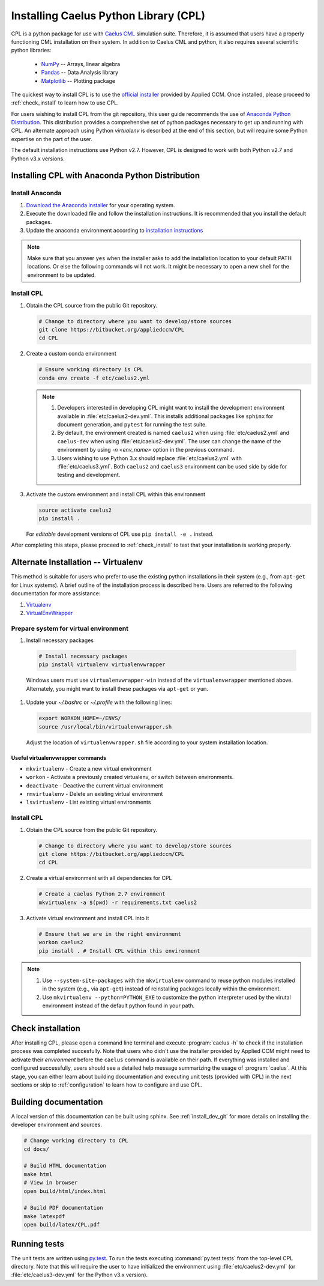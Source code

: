 .. _installation:

Installing Caelus Python Library (CPL)
======================================

CPL is a python package for use with `Caelus CML <http://www.caelus-cml.com>`_
simulation suite. Therefore, it is assumed that users have a properly
functioning CML installation on their system. In addition to Caelus CML and
python, it also requires several scientific python libraries:

   - `NumPy <http://www.numpy.org>`_ -- Arrays, linear algebra
   - `Pandas <http://pandas.pydata.org>`_ -- Data Analysis library
   - `Matplotlib <https://matplotlib.org>`_ -- Plotting package

The quickest way to install CPL is to use the `official installer
<http://www.caelus-cml.com/download/>`_ provided by Applied CCM. Once installed,
please proceed to :ref:`check_install` to learn how to use CPL.

For users wishing to install CPL from the git repository, this user
guide recommends the use of `Anaconda Python Distribution
<http://docs.continuum.io/anaconda/index>`_. This distribution provides a
comprehensive set of python packages necessary to get up and running with CPL.
An alternate approach using Python *virtualenv* is described at the end of this
section, but will require some Python expertise on the part of the user.

The default installation instructions use Python v2.7. However, CPL is
designed to work with both Python v2.7 and Python v3.x versions.

Installing CPL with Anaconda Python Distribution
~~~~~~~~~~~~~~~~~~~~~~~~~~~~~~~~~~~~~~~~~~~~~~~~

Install Anaconda
----------------

#. `Download the Anaconda installer
   <https://www.continuum.io/downloads>`_ for your operating system.

#. Execute the downloaded file and follow the installation
   instructions. It is recommended that you install the default
   packages.

#. Update the anaconda environment according to `installation
   instructions
   <http://conda.pydata.org/docs/install/full.html#install-instructions>`_


.. note::

   Make sure that you answer ``yes`` when the installer asks to add the
   installation location to your default PATH locations. Or else the following
   commands will not work. It might be necessary to open a new shell for the
   environment to be updated.


.. _install_dev_git:

Install CPL
-----------

#. Obtain the CPL source from the public Git repository.

   .. code-block:: console

      # Change to directory where you want to develop/store sources
      git clone https://bitbucket.org/appliedccm/CPL
      cd CPL

#. Create a custom conda environment

   .. code-block:: console

      # Ensure working directory is CPL
      conda env create -f etc/caelus2.yml

   .. note::

      #. Developers interested in developing CPL might want to install the
         development environment available in :file:`etc/caelus2-dev.yml`. This
         installs additional packages like ``sphinx`` for document generation,
         and ``pytest`` for running the test suite.

      #. By default, the environment created is named ``caelus2`` when using
         :file:`etc/caelus2.yml` and ``caelus-dev`` when using
         :file:`etc/caelus2-dev.yml`. The user can change the name of the
         environment by using `-n <env_name>` option in the previous command.

      #. Users wishing to use Python 3.x should replace :file:`etc/caelus2.yml`
         with :file:`etc/caelus3.yml`. Both ``caelus2`` and ``caelus3``
         environment can be used side by side for testing and development.

#. Activate the custom environment and install CPL within this environment

   .. code-block:: console

      source activate caelus2
      pip install .

   For *editable* development versions of CPL use ``pip install -e .``
   instead.

After completing this steps, please proceed to :ref:`check_install` to test that
your installation is working properly.


Alternate Installation -- Virtualenv
~~~~~~~~~~~~~~~~~~~~~~~~~~~~~~~~~~~~

This method is suitable for users who prefer to use the existing python
installations in their system (e.g., from ``apt-get`` for Linux systems). A
brief outline of the installation process is described here. Users are referred
to the following documentation for more assistance:

#. `Virtualenv <https://virtualenv.pypa.io/en/stable/>`_
#. `VirtualEnvWrapper <https://virtualenvwrapper.readthedocs.io/en/latest/>`_

Prepare system for virtual environment
--------------------------------------

#. Install necessary packages

  .. code-block:: console

    # Install necessary packages
    pip install virtualenv virtualenvwrapper

  Windows users must use ``virtualenvwrapper-win`` instead of the
  ``virtualenvwrapper`` mentioned above. Alternately, you might want to install
  these packages via ``apt-get`` or ``yum``.

#. Update your `~/.bashrc` or `~/.profile` with the following lines:

   .. code-block:: console

      export WORKON_HOME=~/ENVS/
      source /usr/local/bin/virtualenvwrapper.sh

   Adjust the location of ``virtualenvwrapper.sh`` file according to your system
   installation location.

Useful virtualenvwrapper commands
`````````````````````````````````

* ``mkvirtualenv`` - Create a new virtual environment

* ``workon`` - Activate a previously created virtualenv, or switch between
  environments.

* ``deactivate`` - Deactive the current virtual environment

* ``rmvirtualenv`` - Delete an existing virtual environment

* ``lsvirtualenv`` - List existing virtual environments

Install CPL
-----------

#. Obtain the CPL source from the public Git repository.

   .. code-block:: console

      # Change to directory where you want to develop/store sources
      git clone https://bitbucket.org/appliedccm/CPL
      cd CPL

#. Create a virtual environment with all dependencies for CPL

   .. code-block:: console

      # Create a caelus Python 2.7 environment
      mkvirtualenv -a $(pwd) -r requirements.txt caelus2

#. Activate virtual environment and install CPL into it

   .. code-block:: console

      # Ensure that we are in the right environment
      workon caelus2
      pip install . # Install CPL within this environment

.. note::

   #. Use ``--system-site-packages`` with the ``mkvirtualenv`` command to reuse
      python modules installed in the system (e.g., via ``apt-get``) instead of
      reinstalling packages locally within the environment.

   #. Use ``mkvirtualenv --python=PYTHON_EXE`` to customize the python
      interpreter used by the virutal environment instead of the default python
      found in your path.

.. _check_install:

Check installation
~~~~~~~~~~~~~~~~~~

After installing CPL, please open a command line terminal and execute
:program:`caelus -h` to check if the installation process was completed
succesfully. Note that users who didn't use the installer provided by Applied
CCM might need to activate their *environment* before the ``caelus`` command is
available on their path. If everything was installed and configured
successfully, users should see a detailed help message summarizing the usage of
:program:`caelus`. At this stage, you can either learn about building
documentation and executing unit tests (provided with CPL) in the next sections
or skip to :ref:`configuration` to learn how to configure and use CPL.

Building documentation
~~~~~~~~~~~~~~~~~~~~~~

A local version of this documentation can be built using sphinx. See
:ref:`install_dev_git` for more details on installing the developer environment
and sources.

.. code-block:: console

   # Change working directory to CPL
   cd docs/

   # Build HTML documentation
   make html
   # View in browser
   open build/html/index.html

   # Build PDF documentation
   make latexpdf
   open build/latex/CPL.pdf

Running tests
~~~~~~~~~~~~~

The unit tests are written using `py.test
<https://docs.pytest.org/en/latest/>`_. To run the tests executing
:command:`py.test tests` from the top-level CPL directory. Note that this will
require the user to have initialized the environment using
:file:`etc/caelus2-dev.yml` (or :file:`etc/caelus3-dev.yml` for the Python v3.x
version).
